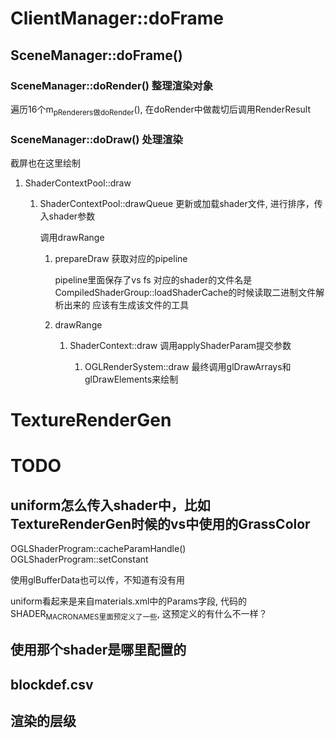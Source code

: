 * ClientManager::doFrame
** SceneManager::doFrame()
*** SceneManager::doRender() 整理渲染对象
遍历16个m_pRenderers做doRender(),  在doRender中做裁切后调用RenderResult

*** SceneManager::doDraw() 处理渲染
截屏也在这里绘制

**** ShaderContextPool::draw

***** ShaderContextPool::drawQueue 更新或加载shader文件, 进行排序，传入shader参数
调用drawRange

****** prepareDraw 获取对应的pipeline
pipeline里面保存了vs fs
对应的shader的文件名是CompiledShaderGroup::loadShaderCache的时候读取二进制文件解析出来的
应该有生成该文件的工具

****** drawRange
******* ShaderContext::draw 调用applyShaderParam提交参数

******** OGLRenderSystem::draw 最终调用glDrawArrays和glDrawElements来绘制

* TextureRenderGen


* TODO
** uniform怎么传入shader中，比如TextureRenderGen时候的vs中使用的GrassColor
OGLShaderProgram::cacheParamHandle() 
OGLShaderProgram::setConstant

使用glBufferData也可以传，不知道有没有用

uniform看起来是来自materials.xml中的Params字段, 代码的SHADER_MACRO_NAMES里面预定义了一些, 这预定义的有什么不一样？

** 使用那个shader是哪里配置的

** blockdef.csv

** 渲染的层级

